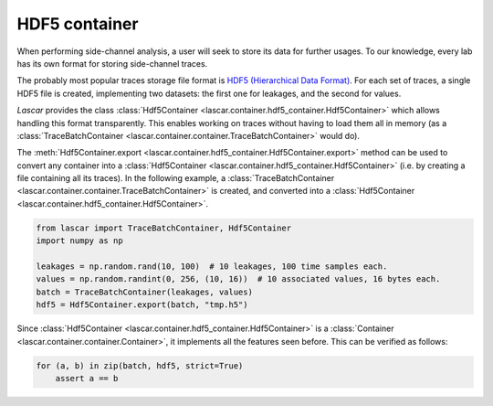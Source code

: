 HDF5 container
==============

When performing side-channel analysis, a user will seek to store its data for
further usages. To our knowledge, every lab has its own format for storing
side-channel traces.

The probably most popular traces storage file format is
`HDF5 (Hierarchical Data Format) <https://www.hdfgroup.org/HDF5/>`_. For each
set of traces, a single HDF5 file is created, implementing two datasets: the
first one for leakages, and the second for values.

*Lascar* provides the class
:class:`Hdf5Container <lascar.container.hdf5_container.Hdf5Container>` which
allows handling this format transparently. This enables working on traces
without having to load them all in memory (as a
:class:`TraceBatchContainer <lascar.container.container.TraceBatchContainer>`
would do).

The 
:meth:`Hdf5Container.export <lascar.container.hdf5_container.Hdf5Container.export>`
method can be used to convert any container into a
:class:`Hdf5Container <lascar.container.hdf5_container.Hdf5Container>` (i.e. by
creating a file containing all its traces). In the following example, a
:class:`TraceBatchContainer <lascar.container.container.TraceBatchContainer>`
is created, and converted into a
:class:`Hdf5Container <lascar.container.hdf5_container.Hdf5Container>`.

.. code-block:: python

   from lascar import TraceBatchContainer, Hdf5Container
   import numpy as np

   leakages = np.random.rand(10, 100)  # 10 leakages, 100 time samples each.
   values = np.random.randint(0, 256, (10, 16))  # 10 associated values, 16 bytes each.
   batch = TraceBatchContainer(leakages, values)
   hdf5 = Hdf5Container.export(batch, "tmp.h5")

Since :class:`Hdf5Container <lascar.container.hdf5_container.Hdf5Container>` is
a :class:`Container <lascar.container.container.Container>`, it implements all
the features seen before. This can be verified as follows:

.. code-block:: python

   for (a, b) in zip(batch, hdf5, strict=True)
       assert a == b

